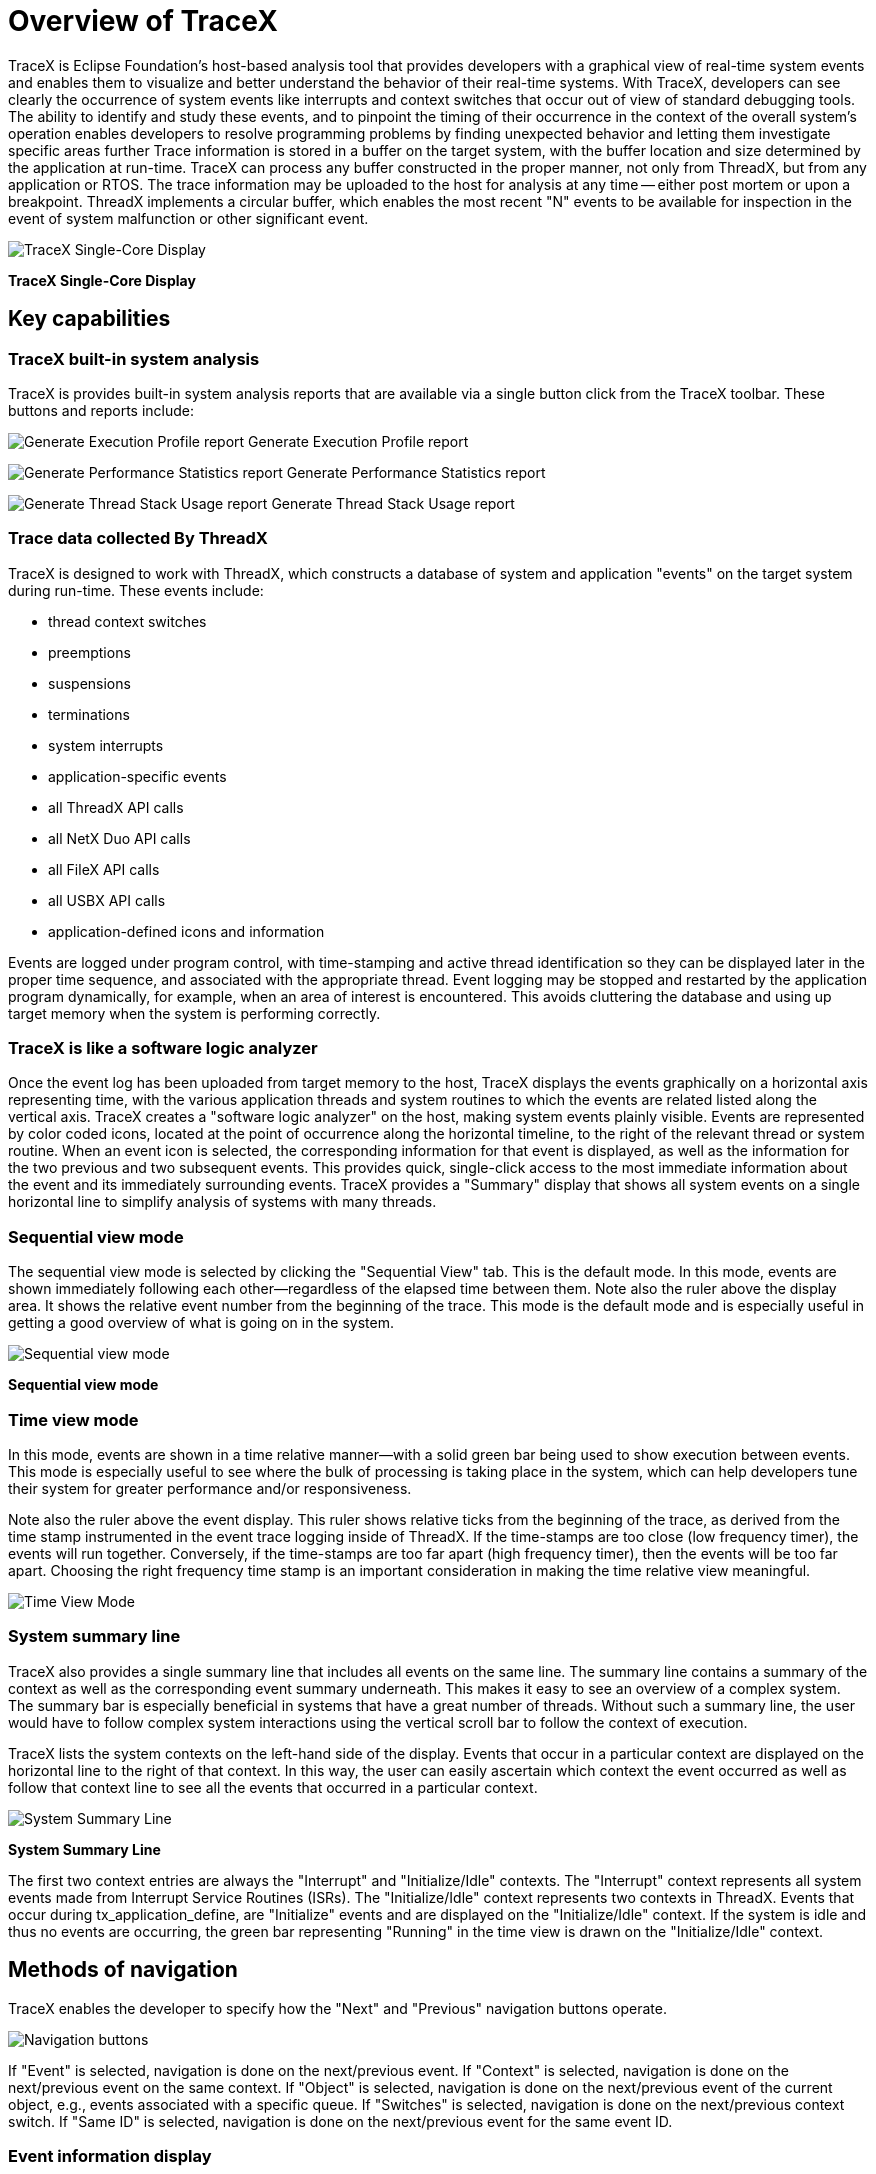 ////

 Copyright (c) Microsoft
 Copyright (c) 2024-present Eclipse ThreadX contributors
 
 This program and the accompanying materials are made available 
 under the terms of the MIT license which is available at
 https://opensource.org/license/mit.
 
 SPDX-License-Identifier: MIT
 
 Contributors: 
     * Frédéric Desbiens - Initial AsciiDoc version.

////

= Overview of TraceX
:description: TraceX is Eclipse Foundation's host-based analysis tool that provides developers with a graphical view of real-time system events and enables them to visualize and better understand the behavior of their real-time systems.

TraceX is Eclipse Foundation's host-based analysis tool that provides developers with a graphical view of real-time system events and enables them to visualize and better understand the behavior of their real-time systems. With TraceX, developers can see clearly the occurrence of system events like interrupts and context switches that occur out of view of standard debugging tools. The ability to identify and study these events, and to pinpoint the timing of their occurrence in the context of the overall system's operation enables developers to resolve programming problems by finding unexpected behavior and letting them investigate specific areas further Trace information is stored in a buffer on the target system, with the buffer location and size determined by the application at run-time. TraceX can process any buffer constructed in the proper manner, not only from ThreadX, but from any application or RTOS. The trace information may be uploaded to the host for analysis at any time -- either post mortem or upon a breakpoint. ThreadX implements a circular buffer, which enables the most recent "N" events to be available for inspection in the event of system malfunction or other significant event.

image::./media/user-guide/screen_shot_33.png[TraceX Single-Core Display]

*TraceX Single-Core Display*

== Key capabilities

=== TraceX built-in system analysis

TraceX is provides built-in system analysis reports that are available via a single button click from the TraceX toolbar. These buttons and reports include:

image:./media/overview-tracex/execution-profile-report-button.jpg[Generate Execution Profile report] Generate Execution Profile report

image:./media/overview-tracex/performance-statistics-report-button.jpg[Generate Performance Statistics report] Generate Performance Statistics report

image:./media/overview-tracex/thread-stack-usage-report-button.jpg[Generate Thread Stack Usage report] Generate Thread Stack Usage report

=== Trace data collected By ThreadX

TraceX is designed to work with ThreadX, which constructs a database of system and application "events" on the target system during run-time. These events include:

* thread context switches
* preemptions
* suspensions
* terminations
* system interrupts
* application-specific events
* all ThreadX API calls
* all NetX Duo API calls
* all FileX API calls
* all USBX API calls
* application-defined icons and information

Events are logged under program control, with time-stamping and active thread identification so they can be displayed later in the proper time sequence, and associated with the appropriate thread. Event logging may be stopped and restarted by the application program dynamically, for example, when an area of interest is encountered. This avoids cluttering the database and using up target memory when the system is performing correctly.

=== TraceX is like a software logic analyzer

Once the event log has been uploaded from target memory to the host, TraceX displays the events graphically on a horizontal axis representing time, with the various application threads and system routines to which the events are related listed along the vertical axis. TraceX creates a "software logic analyzer" on the host, making system events plainly visible. Events are represented by color coded icons, located at the point of occurrence along the horizontal timeline, to the right of the relevant thread or system routine. When an event icon is selected, the corresponding information for that event is displayed, as well as the information for the two previous and two subsequent events. This provides quick, single-click access to the most immediate information about the event and its immediately surrounding events. TraceX provides a "Summary" display that shows all system events on a single horizontal line to simplify analysis of systems with many threads.

=== Sequential view mode

The sequential view mode is selected by clicking the "Sequential View" tab.
This is the default mode. In this mode, events are shown immediately following each other--regardless of the elapsed time between them. Note also the ruler above the display area. It shows the relative event number from the beginning of the trace. This mode is the default mode and is especially useful in getting a good overview of what is going on in the system.

image::./media/user-guide/screen_shot_10.png[Sequential view mode]

*Sequential view mode*

=== Time view mode

In this mode, events are shown in a time relative manner--with a solid green bar being used to show execution between events. This mode is especially useful to see where the bulk of processing is taking place in the system, which can help developers tune their system for greater performance and/or responsiveness.

Note also the ruler above the event display. This ruler shows relative ticks from the beginning of the trace, as derived from the time stamp instrumented in the event trace logging inside of ThreadX. If the time-stamps are too close (low frequency timer), the events will run together. Conversely, if the time-stamps are too far apart (high frequency timer), then the events will be too far apart. Choosing the right frequency time stamp is an important consideration in making the time relative view meaningful.

image::./media/user-guide/screen_shot_31.png[Time View Mode]

=== System summary line

TraceX also provides a single summary line that includes all events on the same line. The summary line contains a summary of the context as well as the corresponding event summary underneath. This makes it easy to see an overview of a complex system. The summary bar is especially beneficial in systems that have a great number of threads. Without such a summary line, the user would have to follow complex system interactions using the vertical scroll bar to follow the context of execution.

TraceX lists the system contexts on the left-hand side of the display.
Events that occur in a particular context are displayed on the horizontal line to the right of that context. In this way, the user can easily ascertain which context the event occurred as well as follow that context line to see all the events that occurred in a particular context.

image::./media/user-guide/screen_shot_32.png[System Summary Line]

*System Summary Line*

The first two context entries are always the "Interrupt" and "Initialize/Idle" contexts. The "Interrupt" context represents all system events made from Interrupt Service Routines (ISRs). The "Initialize/Idle" context represents two contexts in ThreadX. Events that occur during tx_application_define, are "Initialize" events and are displayed on the "Initialize/Idle" context. If the system is idle and thus no events are occurring, the green bar representing "Running" in the time view is drawn on the "Initialize/Idle" context.

== Methods of navigation

TraceX enables the developer to specify how the "Next" and "Previous" navigation buttons operate.

image::./media/user-guide/event.png[Navigation buttons]

If "Event" is selected, navigation is done on the next/previous event. If "Context" is selected, navigation is done on the next/previous event on the same context. If "Object" is selected, navigation is done on the next/previous event of the current object, e.g., events associated with a specific queue. If "Switches" is selected, navigation is done on the next/previous context switch. If "Same ID" is selected, navigation is done on the next/previous event for the same event ID.

=== Event information display

TraceX provides detailed information on some 300 events.
These include six internal ThreadX events, two ISR events (enter and exit), 14 internal FileX events, 42 internal NetX Duo events, and one user-defined event. The remaining events correspond directly to ThreadX, FileX, and NetX Duo API services.
Regardless of whether sequential or time display mode is selected, a mouse-over on any event in the display area results in detailed event information displayed near the event. The mouse-over of event 494 in the demonstration demo_threadx.trx trace file is shown here:

image::./media/user-guide/screen_shot_37.png[Mouse-Over Displays More Info]

*Mouse-Over Displays More Info*

Each event displayed contains standard information about Context and both the Relative Time and Time Stamp. The Context field shows what context the event took place in. There are exactly four contexts: thread, idle, ISR, and initialization. When an event takes place in a thread context, the thread name and its priority at that time is gathered and displayed as shown above. The Relative Time shows the relative number of timer ticks from the beginning of the trace. The Raw Time Stamp displays the raw time source of the event. Finally, all event-specific information is displayed.

=== Zooming in and out

By default, TraceX displays the events in an easy-to-view size, with a 1:1 pixel:tick mapping. The user may zoom in or zoom out as desired. Zooming out to 100% is useful to see the entire trace in the current display view, while zooming in is useful in conditions where the events overlap due to the resolution of the time stamp source.

image::./media/user-guide/screen_shot_41.png[Zoom-Out To 100% View or Zoom In for Details]

*Zoom Out to 100% View or Zoom In for Details*

When zoomed out at 100% -- showing the entire trace within the current display page -- it is easy to see all the context execution captured in the trace as well as the general events occurring within those contexts. Notice that "thread 1" and "thread 2" execute most often. The blue coloring for their events also suggests that these threads are making queue service calls (queue events are blue in color).

Restoring to a full icon view is equally easy; Either the zoom-in button may be selected repeatedly or some factor of 100 may be entered.

=== Delta ticks between events

Determining the number of ticks between various events in TraceX is easy--simply click on the starting event and drag the mouse to the ending event.
The delta number of ticks between the events will show up in the upper right-hand corner of the display.

image::./media/user-guide/screen_shot_42.png[Delta Ticks]

*Delta Ticks*

The delta ticks show that 5032 ticks have elapsed between event 494 and event 496. This could also be calculated manually by looking at the relative time stamps in each event and subtracting, but using the GUI is easy and instantaneous.

=== Priority inversions

TraceX automatically displays priority inversions detected in the trace file. Priority inversions are defined as conditions where a higher-priority thread is blocked trying to obtain a mutex that is currently owned by a lower-priority thread. This condition is termed "deterministic," since the system was setup to operate in this manner. In order to inform the user, TraceX shows "deterministic" priority inversion ranges as a light salmon color.

TraceX also displays "un-deterministic" priority inversions. These priority inversions differ from the "deterministic" priority inversions in that another thread of a different priority level has executed in the middle of what was a "deterministic" priority inversion, thereby making the time within the priority inversion somewhat "un-deterministic." This condition is often unknown to the user and can be very serious. In order to alert the user of this condition, TraceX shows "un-deterministic" priority inversions as a brighter salmon color.

image::./media/user-guide/screen_shot_43.png[Deterministic and Non-Deterministic Priority Inversion]

*Deterministic and Non-Deterministic Priority Inversion*

=== Execution profile

TraceX provides a built-in execution profile report for all execution contexts within in the currently loaded trace file.

image::./media/user-guide/execution_profile.png[Execution profile]

=== Performance statistics

TraceX provides a built-in performance statistics report for the currently loaded trace file.

image::./media/user-guide/performance_statistics.png[Performance statistics]

=== Thread stack usage

TraceX provides a built-in stack usage report for all threads executing within in the currently loaded trace file.

image::./media/user-guide/thread_stack_usage.png[Stack usage]

TraceX presents the FileX performance statistics of the currently loaded trace file. This information is displayed for the entire system--on all opened media objects.

image::./media/user-guide/filex_statistics.png[FileX statistics]

=== NetX Duo statistics

TraceX also presents the NetX Duo performance statistics of the currently loaded trace file. This information is displayed for the entire system.

image::./media/user-guide/netx_statistics.png[NetX statistics]

=== Raw trace dump

TraceX can build a raw trace file in text format and launch notepad to display it.

image::./media/user-guide/raw_trace_dump.png[Raw trace dump]

Please note that all timing and size figures listed are estimates and may be different on your development platform
